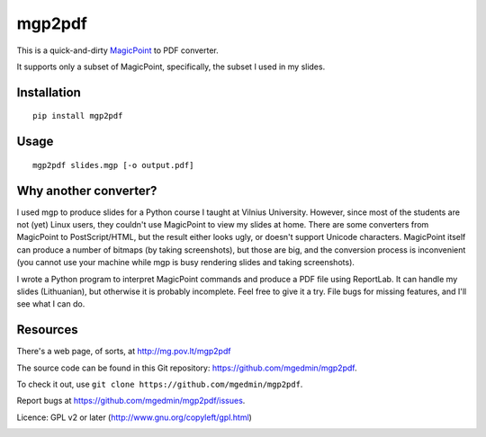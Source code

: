 mgp2pdf
=======

This is a quick-and-dirty MagicPoint_ to PDF converter.

.. _MagicPoint: http://member.wide.ad.jp/wg/mgp/

It supports only a subset of MagicPoint, specifically, the subset I used
in my slides.


Installation
------------

::

    pip install mgp2pdf


Usage
-----

::

    mgp2pdf slides.mgp [-o output.pdf]


Why another converter?
----------------------

I used mgp to produce slides for a Python course I taught at Vilnius
University.  However, since most of the students are not (yet) Linux
users, they couldn't use MagicPoint to view my slides at home.  There are
some converters from MagicPoint to PostScript/HTML, but the result either
looks ugly, or doesn't support Unicode characters.  MagicPoint itself can
produce a number of bitmaps (by taking screenshots), but those are big,
and the conversion process is inconvenient (you cannot use your machine
while mgp is busy rendering slides and taking screenshots).

I wrote a Python program to interpret MagicPoint commands and produce a
PDF file using ReportLab.  It can handle my slides (Lithuanian), but
otherwise it is probably incomplete.  Feel free to give it a try.  File
bugs for missing features, and I'll see what I can do.


Resources
---------

There's a web page, of sorts, at http://mg.pov.lt/mgp2pdf

The source code can be found in this Git repository:
https://github.com/mgedmin/mgp2pdf.

To check it out, use ``git clone https://github.com/mgedmin/mgp2pdf``.

Report bugs at https://github.com/mgedmin/mgp2pdf/issues.

Licence: GPL v2 or later (http://www.gnu.org/copyleft/gpl.html)

.. image:: https://travis-ci.org/mgedmin/mgp2pdf.svg?branch=master
    :target: https://travis-ci.org/mgedmin/mgp2pdf

.. image:: https://coveralls.io/repos/mgedmin/mgp2pdf/badge.png
  :target: https://coveralls.io/r/mgedmin/mgp2pdf

